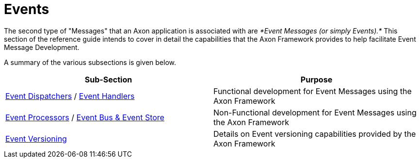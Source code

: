 = Events

The second type of "Messages" that an Axon application is associated with are _*Event Messages (or simply Events).*_ This section of the reference guide intends to cover in detail the capabilities that the Axon Framework provides to help facilitate Event Message Development.

A summary of the various subsections is given below.

[cols="<,<"]
|===
|Sub-Section |Purpose

|xref:event-dispatchers.adoc[Event Dispatchers] / xref:event-handlers.adoc[Event Handlers] |Functional development for Event Messages using the Axon Framework
|xref:event-processors/index.adoc[Event Processors] / xref:event-bus-and-event-store.adoc[Event Bus &amp; Event Store] |Non-Functional development for Event Messages using the Axon Framework
|xref:event-versioning.adoc[Event Versioning] |Details on Event versioning capabilities provided by the Axon Framework
|===
